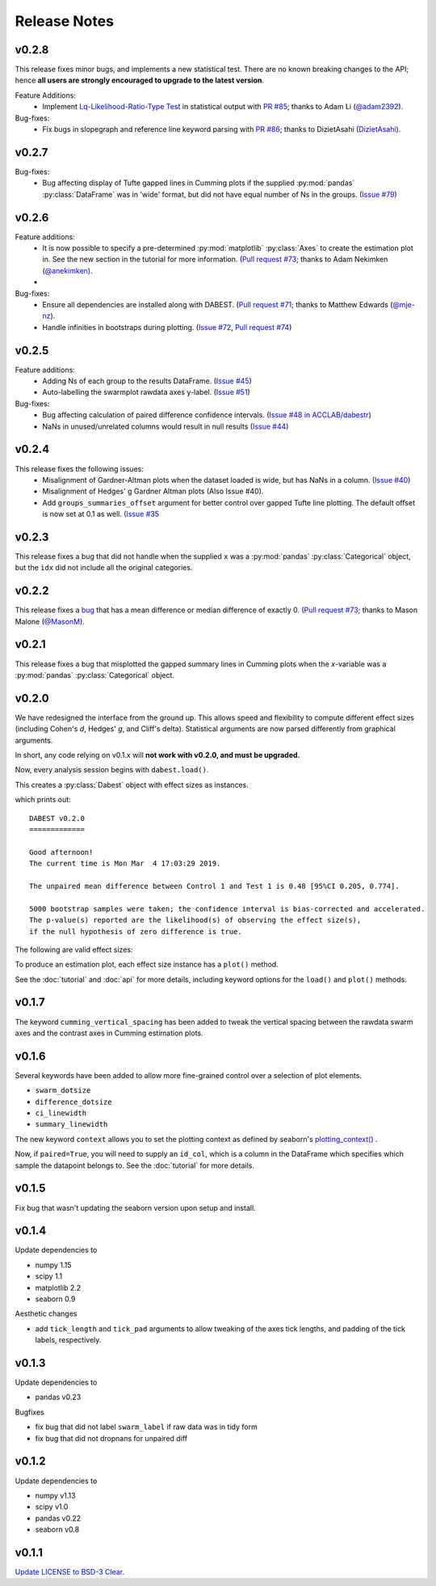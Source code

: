 .. _Release Notes:

=============
Release Notes
=============

v0.2.8
------

This release fixes minor bugs, and implements a new statistical test. There are no known breaking changes to the API; hence **all users are strongly encouraged to upgrade to the latest version**.

Feature Additions:
  -  Implement `Lq-Likelihood-Ratio-Type Test <https://github.com/alyakin314/lqrt>`_ in statistical output with `PR #85 <https://github.com/ACCLAB/DABEST-python/pull/85>`_; thanks to Adam Li (`@adam2392 <https://github.com/adam2392>`_).

Bug-fixes:
  - Fix bugs in slopegraph and reference line keyword parsing with `PR #86 <https://github.com/ACCLAB/DABEST-python/pull/86>`_; thanks to DizietAsahi (`DizietAsahi <https://github.com/DizietAsahi>`_).



v0.2.7
------

Bug-fixes:
  - Bug affecting display of Tufte gapped lines in Cumming plots if the supplied :py:mod:`pandas` :py:class:`DataFrame` was in 'wide' format, but did not have equal number of Ns in the groups. (`Issue #79 <https://github.com/ACCLAB/DABEST-python/issues/79>`_)


v0.2.6
------

Feature additions:
  - It is now possible to specify a pre-determined :py:mod:`matplotlib` :py:class:`Axes` to create the estimation plot in. See the new section in the tutorial for more information. (`Pull request #73 <https://github.com/ACCLAB/DABEST-python/pull/73>`_; thanks to Adam Nekimken (`@anekimken <https://github.com/anekimken>`_).
  - 


Bug-fixes: 
  - Ensure all dependencies are installed along with DABEST. (`Pull request #71 <https://github.com/ACCLAB/DABEST-python/pull/71>`_; thanks to Matthew Edwards (`@mje-nz <https://github.com/mje-nz>`_).
  - Handle infinities in bootstraps during plotting. (`Issue #72 <https://github.com/ACCLAB/DABEST-python/issues/72>`_, `Pull request #74 <https://github.com/ACCLAB/DABEST-python/pull/71>`_)

v0.2.5
------

Feature additions:
  - Adding Ns of each group to the results DataFrame. (`Issue #45 <https://github.com/ACCLAB/DABEST-python/issues/45>`_)
  - Auto-labelling the swarmplot rawdata axes y-label. (`Issue #51 <https://github.com/ACCLAB/DABEST-python/issues/51>`_)

Bug-fixes: 
  - Bug affecting calculation of paired difference confidence intervals. (`Issue #48 in ACCLAB/dabestr <https://github.com/ACCLAB/dabestr/issues/48>`_)
  - NaNs in unused/unrelated columns would result in null results (`Issue #44 <https://github.com/ACCLAB/DABEST-python/issues/44>`_)


v0.2.4
------

This release fixes the following issues:
  - Misalignment of Gardner-Altman plots when the dataset loaded is wide, but has NaNs in a column. (`Issue #40 <https://github.com/ACCLAB/DABEST-python/issues/40>`_)
  - Misalignment of Hedges' g Gardner Altman plots (Also Issue #40).
  - Add ``groups_summaries_offset`` argument for better control over gapped Tufte line plotting. The default offset is now set at 0.1 as well. (`Issue #35 <https://github.com/ACCLAB/DABEST-python/issues/35>`_

v0.2.3
------

This release fixes a bug that did not handle when the supplied ``x`` was a :py:mod:`pandas` :py:class:`Categorical` object, but the ``idx`` did not include all the original categories.


v0.2.2
------

This release fixes a `bug <https://github.com/ACCLAB/DABEST-python/pull/30>`_ that has a mean difference or median difference of exactly 0. (`Pull request #73 <https://github.com/ACCLAB/DABEST-python/pull/73>`_; thanks to Mason Malone (`@MasonM <https://github.com/MasonM>`_).


v0.2.1
------

This release fixes a bug that misplotted the gapped summary lines in Cumming plots when the *x*-variable was a :py:mod:`pandas` :py:class:`Categorical` object.


v0.2.0
------

We have redesigned the interface from the ground up. This allows speed and flexibility to compute different effect sizes (including Cohen's *d*, Hedges' *g*, and Cliff's delta). Statistical arguments are now parsed differently from graphical arguments.

In short, any code relying on v0.1.x will **not work with v0.2.0, and must be upgraded.**

Now, every analysis session begins with ``dabest.load()``.

.. code-block:: python
    :linenos:

    my_data = dabest.load(my_dataframe, idx=("Control", "Test"))

This creates a :py:class:`Dabest` object with effect sizes as instances.

.. code-block:: python
    :linenos:

    my_data.mean_diff

which prints out:

.. parsed-literal::

    DABEST v0.2.0
    =============

    Good afternoon!
    The current time is Mon Mar  4 17:03:29 2019.

    The unpaired mean difference between Control 1 and Test 1 is 0.48 [95%CI 0.205, 0.774].

    5000 bootstrap samples were taken; the confidence interval is bias-corrected and accelerated.
    The p-value(s) reported are the likelihood(s) of observing the effect size(s),
    if the null hypothesis of zero difference is true.

The following are valid effect sizes:

.. code-block:: python
    :linenos:

    my_data.mean_diff
    my_data.median_diff
    my_data.cohens_d
    my_data.hedges_g
    my_data.cliffs_delta

To produce an estimation plot, each effect size instance has a ``plot()`` method.

.. code-block:: python
    :linenos:

    my_data.mean_diff.plot()

See the :doc:`tutorial`  and :doc:`api` for more details, including keyword options for the ``load()`` and ``plot()`` methods.


v0.1.7
------

The keyword ``cumming_vertical_spacing`` has been added to tweak the vertical spacing between the rawdata swarm axes and the contrast axes in Cumming estimation plots.

v0.1.6
------

Several keywords have been added to allow more fine-grained control over a selection of plot elements.

* ``swarm_dotsize``
* ``difference_dotsize``
* ``ci_linewidth``
* ``summary_linewidth``

The new keyword ``context`` allows you to set the plotting context as defined by seaborn's `plotting_context() <https://seaborn.pydata.org/generated/seaborn.plotting_context.html>`_ .

Now, if ``paired=True``, you will need to supply an ``id_col``, which is a column in the DataFrame which specifies which sample the datapoint belongs to. See the :doc:`tutorial` for more details.


v0.1.5
------
Fix bug that wasn't updating the seaborn version upon setup and install.


v0.1.4
------
Update dependencies to

* numpy 1.15
* scipy 1.1
* matplotlib 2.2
* seaborn 0.9

Aesthetic changes

* add ``tick_length`` and ``tick_pad`` arguments to allow tweaking of the axes tick lengths, and padding of the tick labels, respectively.


v0.1.3
------
Update dependencies to

* pandas v0.23

Bugfixes

* fix bug that did not label ``swarm_label`` if raw data was in tidy form
* fix bug that did not dropnans for unpaired diff


v0.1.2
------
Update dependencies to

* numpy v1.13
* scipy v1.0
* pandas v0.22
* seaborn v0.8


v0.1.1
------
`Update LICENSE to BSD-3 Clear. <https://github.com/ACCLAB/DABEST-python/commit/615c4cbb9145cf7b9451bf1840a20475ebcb2e99>`_
